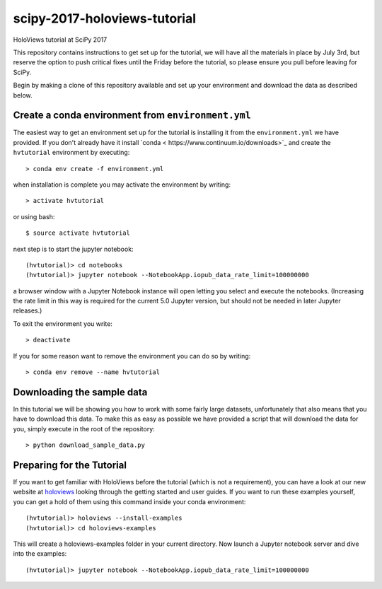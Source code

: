 scipy-2017-holoviews-tutorial
===========================

HoloViews tutorial at SciPy 2017

This repository contains instructions to get set up for the tutorial,
we will have all the materials in place by July 3rd, but reserve the
option to push critical fixes until the Friday before the tutorial,
so please ensure you pull before leaving for SciPy.

Begin by making a clone of this repository available and set up your
environment and download the data as described below.

Create a conda environment from ``environment.yml``
-----------------------------------------------------

The easiest way to get an environment set up for the tutorial is
installing it from the ``environment.yml`` we have provided. If you
don't already have it install `conda <
https://www.continuum.io/downloads>`_ and create the ``hvtutorial``
environment by executing::

   > conda env create -f environment.yml

when installation is complete you may activate the environment by writing::

   > activate hvtutorial

or using bash::

   $ source activate hvtutorial

next step is to start the jupyter notebook::

   (hvtutorial)> cd notebooks
   (hvtutorial)> jupyter notebook --NotebookApp.iopub_data_rate_limit=100000000

a browser window with a Jupyter Notebook instance will open letting
you select and execute the notebooks. (Increasing the rate limit in
this way is required for the current 5.0 Jupyter version, but should
not be needed in later Jupyter releases.)

To exit the environment you write::

   > deactivate

If you for some reason want to remove the environment you can do so by writing::

   > conda env remove --name hvtutorial


Downloading the sample data
---------------------------

In this tutorial we will be showing you how to work with some fairly
large datasets, unfortunately that also means that you have to
download this data. To make this as easy as possible we have provided
a script that will download the data for you, simply execute in the
root of the repository::

  > python download_sample_data.py


Preparing for the Tutorial
--------------------------

If you want to get familiar with HoloViews before the tutorial (which
is not a requirement), you can have a look at our new website at
`holoviews <http://holoviews.org/>`_ looking through the getting
started and user guides. If you want to run these examples yourself,
you can get a hold of them using this command inside your conda
environment::

    (hvtutorial)> holoviews --install-examples
    (hvtutorial)> cd holoviews-examples

This will create a holoviews-examples folder in your current directory.
Now launch a Jupyter notebook server and dive into the examples::

    (hvtutorial)> jupyter notebook --NotebookApp.iopub_data_rate_limit=100000000
